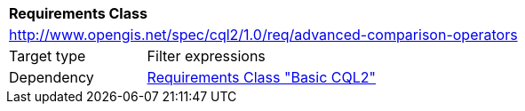 [[rc_advanced-comparison-operators]]
[cols="1,4",width="90%"]
|===
2+|*Requirements Class*
2+|http://www.opengis.net/spec/cql2/1.0/req/advanced-comparison-operators
|Target type |Filter expressions
|Dependency |<<rc_basic-cql2,Requirements Class "Basic CQL2">>
|===
